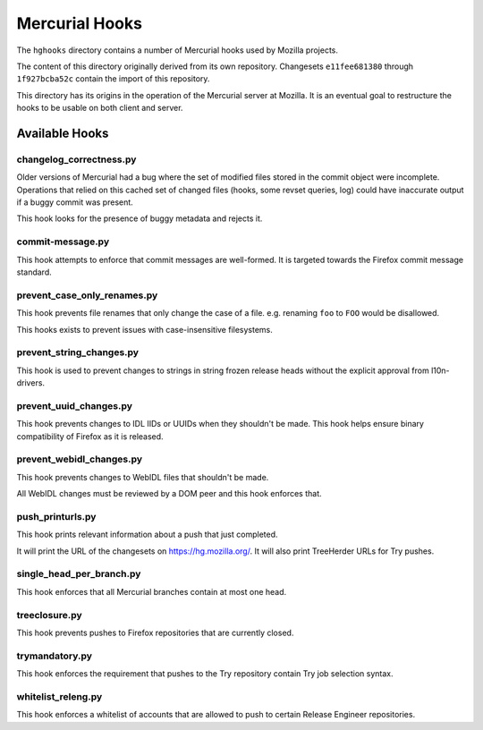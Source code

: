 .. _hghooks:

===============
Mercurial Hooks
===============

The ``hghooks`` directory contains a number of Mercurial hooks used by
Mozilla projects.

The content of this directory originally derived from its own
repository. Changesets ``e11fee681380`` through ``1f927bcba52c`` contain
the import of this repository.

This directory has its origins in the operation of the Mercurial server
at Mozilla. It is an eventual goal to restructure the hooks to be usable
on both client and server.

Available Hooks
===============

changelog_correctness.py
------------------------

Older versions of Mercurial had a bug where the set of modified files stored in
the commit object were incomplete. Operations that relied on this cached set
of changed files (hooks, some revset queries, log) could have inaccurate
output if a buggy commit was present.

This hook looks for the presence of buggy metadata and rejects it.

commit-message.py
-----------------

This hook attempts to enforce that commit messages are well-formed. It is
targeted towards the Firefox commit message standard.

prevent_case_only_renames.py
----------------------------

This hook prevents file renames that only change the case of a file. e.g.
renaming ``foo`` to ``FOO`` would be disallowed.

This hooks exists to prevent issues with case-insensitive filesystems.

prevent_string_changes.py
-------------------------

This hook is used to prevent changes to strings in string frozen release
heads without the explicit approval from l10n-drivers.

prevent_uuid_changes.py
-----------------------

This hook prevents changes to IDL IIDs or UUIDs when they shouldn't be made.
This hook helps ensure binary compatibility of Firefox as it is released.

prevent_webidl_changes.py
-------------------------

This hook prevents changes to WebIDL files that shouldn't be made.

All WebIDL changes must be reviewed by a DOM peer and this hook enforces
that.

push_printurls.py
-----------------

This hook prints relevant information about a push that just completed.

It will print the URL of the changesets on https://hg.mozilla.org/. It
will also print TreeHerder URLs for Try pushes.

single_head_per_branch.py
-------------------------

This hook enforces that all Mercurial branches contain at most one head.

treeclosure.py
--------------

This hook prevents pushes to Firefox repositories that are currently closed.

trymandatory.py
---------------

This hook enforces the requirement that pushes to the Try repository contain
Try job selection syntax.

whitelist_releng.py
-------------------

This hook enforces a whitelist of accounts that are allowed to push to certain
Release Engineer repositories.
